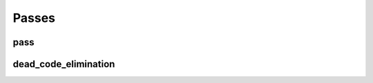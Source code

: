 Passes
======

pass
----

.. doxygenstruct:: migraph::pass

dead_code_elimination
---------------------

.. doxygenstruct:: migraph::dead_code_elimination
